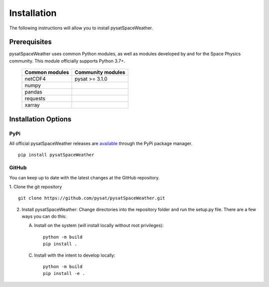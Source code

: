 .. _install:

Installation
============

The following instructions will allow you to install pysatSpaceWeather.


.. _install-prereq:

Prerequisites
-------------

.. image:: figures/poweredbypysat.png
    :width: 150px
    :align: right
    :alt: powered by pysat Logo, blue planet with orbiting python


pysatSpaceWeather uses common Python modules, as well as modules developed by
and for the Space Physics community.  This module officially supports
Python 3.7+.

 ============== =================
 Common modules Community modules
 ============== =================
  netCDF4        pysat >= 3.1.0
  numpy
  pandas
  requests
  xarray
 ============== =================


.. _install-opt:


Installation Options
--------------------


.. _install-opt-pip:

PyPi
^^^^
All official pysatSpaceWeather releases are
`available <https://pypi.org/project/pysatSpaceWeather/>`_ through the PyPi
package manager.
::


   pip install pysatSpaceWeather



.. _install-opt-git:

GitHub
^^^^^^
You can keep up to date with the latest changes at the GitHub repository.

1. Clone the git repository
::


   git clone https://github.com/pysat/pysatSpaceWeather.git


2. Install pysatSpaceWeather:
   Change directories into the repository folder and run the setup.py file.
   There are a few ways you can do this:

   A. Install on the system (will install locally without root privileges)::


        python -m build
	pip install .
   C. Install with the intent to develop locally::


        python -m build
	pip install -e .
